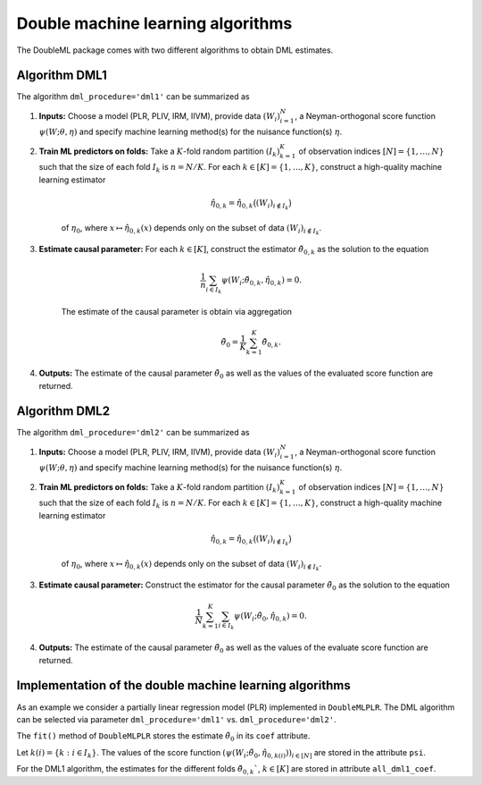 .. _algorithms:

Double machine learning algorithms
----------------------------------

The DoubleML package comes with two different algorithms to obtain DML estimates.

Algorithm DML1
++++++++++++++

The algorithm ``dml_procedure='dml1'`` can be summarized as

1. **Inputs:** Choose a model (PLR, PLIV, IRM, IIVM), provide data :math:`(W_i)_{i=1}^{N}`, a Neyman-orthogonal score function :math:`\psi(W; \theta, \eta)` and specify machine learning method(s) for the nuisance function(s) :math:`\eta`.

2. **Train ML predictors on folds:** Take a :math:`K`-fold random partition :math:`(I_k)_{k=1}^{K}` of observation indices :math:`[N] = \lbrace 1, \ldots, N\rbrace` such that the size of each fold :math:`I_k` is :math:`n=N/K`. For each :math:`k \in [K] = \lbrace 1, \ldots, K\rbrace`, construct a high-quality machine learning estimator

    .. math::

        \hat{\eta}_{0,k} = \hat{\eta}_{0,k}\big((W_i)_{i\not\in I_k}\big)

    of :math:`\eta_0`, where :math:`x \mapsto \hat{\eta}_{0,k}(x)` depends only on the subset of data :math:`(W_i)_{i\not\in I_k}`.

3. **Estimate causal parameter:** For each :math:`k \in [K]`, construct the estimator :math:`\check{\theta}_{0,k}` as the solution to the equation

    .. math::

        \frac{1}{n} \sum_{i \in I_k} \psi(W_i; \check{\theta}_{0,k}, \hat{\eta}_{0,k}) = 0.

    The estimate of the causal parameter is obtain via aggregation

    .. math::

        \tilde{\theta}_0 = \frac{1}{K} \sum_{k=1}^{K} \check{\theta}_{0,k}.


4. **Outputs:** The estimate of the causal parameter :math:`\tilde{\theta}_0` as well as the values of the evaluated score function are returned.

Algorithm DML2
++++++++++++++

The algorithm ``dml_procedure='dml2'`` can be summarized as

1. **Inputs:** Choose a model (PLR, PLIV, IRM, IIVM), provide data :math:`(W_i)_{i=1}^{N}`, a Neyman-orthogonal score function :math:`\psi(W; \theta, \eta)` and specify machine learning method(s) for the nuisance function(s) :math:`\eta`.

2. **Train ML predictors on folds:** Take a :math:`K`-fold random partition :math:`(I_k)_{k=1}^{K}` of observation indices :math:`[N] = \lbrace 1, \ldots, N\rbrace` such that the size of each fold :math:`I_k` is :math:`n=N/K`. For each :math:`k \in [K] = \lbrace 1, \ldots, K\rbrace`, construct a high-quality machine learning estimator

    .. math::

        \hat{\eta}_{0,k} = \hat{\eta}_{0,k}\big((W_i)_{i\not\in I_k}\big)

    of :math:`\eta_0`, where :math:`x \mapsto \hat{\eta}_{0,k}(x)` depends only on the subset of data :math:`(W_i)_{i\not\in I_k}`.

3. **Estimate causal parameter:** Construct the estimator for the causal parameter :math:`\tilde{\theta}_0` as the solution to the equation

    .. math::

        \frac{1}{N} \sum_{k=1}^{K} \sum_{i \in I_k} \psi(W_i; \tilde{\theta}_0, \hat{\eta}_{0,k}) = 0.


4. **Outputs:** The estimate of the causal parameter :math:`\tilde{\theta}_0` as well as the values of the evaluate score function are returned.

Implementation of the double machine learning algorithms
++++++++++++++++++++++++++++++++++++++++++++++++++++++++

As an example we consider a partially linear regression model (PLR)
implemented in ``DoubleMLPLR``.
The DML algorithm can be selected via parameter ``dml_procedure='dml1'`` vs. ``dml_procedure='dml2'``.

.. tabbed:: Python

    .. ipython:: python

        import doubleml as dml
        from doubleml.datasets import make_plr_CCDDHNR2018
        from sklearn.ensemble import RandomForestRegressor
        from sklearn.base import clone

        np.random.seed(3141)
        learner = RandomForestRegressor(n_estimators=100, max_features=20, max_depth=5, min_samples_leaf=2)
        ml_g = clone(learner)
        ml_m = clone(learner)
        data = make_plr_CCDDHNR2018(alpha=0.5, return_type='DataFrame')
        obj_dml_data = dml.DoubleMLData(data, 'y', 'd')
        dml_plr_obj = dml.DoubleMLPLR(obj_dml_data, ml_g, ml_m, dml_procedure='dml1')
        dml_plr_obj.fit();

.. tabbed:: R

    .. jupyter-execute::

        library(DoubleML)
        library(mlr3)
        library(mlr3learners)
        library(data.table)
        lgr::get_logger("mlr3")$set_threshold("warn")

        learner = lrn("regr.ranger", num.trees = 100, mtry = 20, min.node.size = 2, max.depth = 5)
        ml_g = learner$clone()
        ml_m = learner$clone()
        set.seed(3141)
        data = make_plr_CCDDHNR2018(alpha=0.5, return_type='data.table')
        obj_dml_data = DoubleMLData$new(data, y_col="y", d_cols="d")
        dml_plr_obj = DoubleMLPLR$new(obj_dml_data, ml_g, ml_m, dml_procedure="dml1")
        dml_plr_obj$fit()


The ``fit()`` method of ``DoubleMLPLR``
stores the estimate :math:`\tilde{\theta}_0` in its ``coef`` attribute.

.. tabbed:: Python

    .. ipython:: python

        dml_plr_obj.coef

.. tabbed:: R

    .. jupyter-execute::

        dml_plr_obj$coef

Let :math:`k(i) = \lbrace k: i \in I_k \rbrace`.
The values of the score function :math:`(\psi(W_i; \tilde{\theta}_0, \hat{\eta}_{0,k(i)}))_{i \in [N]}`
are stored in the attribute ``psi``.


.. tabbed:: Python

    .. ipython:: python

        dml_plr_obj.psi[:5]

.. tabbed:: R

    .. jupyter-execute::

        dml_plr_obj$psi[1:5, ,1]


For the DML1 algorithm, the estimates for the different folds
:math:`\check{\theta}_{0,k}``, :math:`k \in [K]` are stored in attribute ``all_dml1_coef``.

.. tabbed:: Python

    .. ipython:: python

        dml_plr_obj.all_dml1_coef

.. tabbed:: R

    .. jupyter-execute::

        dml_plr_obj$all_dml1_coef

